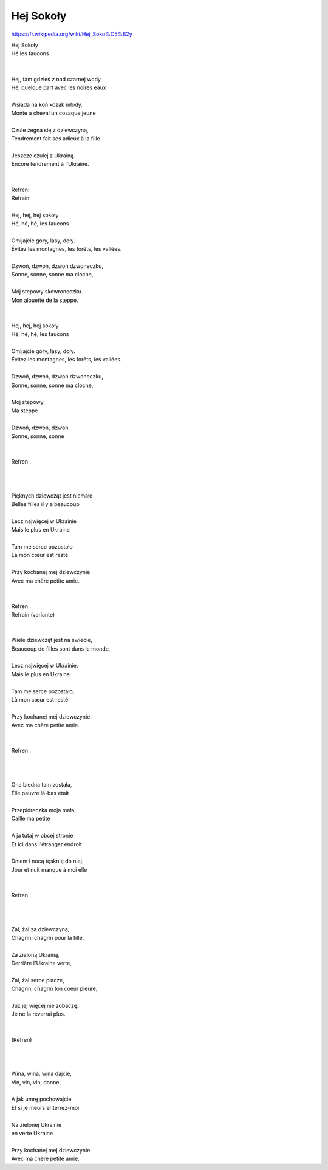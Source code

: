 Hej Sokoły
==========

https://fr.wikipedia.org/wiki/Hej_Soko%C5%82y

| Hej Sokoły                           
| Hé les faucons
|                                      
|
| Hej, tam gdzieś z nad czarnej wody   
| Hé, quelque part avec les noires eaux
|
| Wsiada na koń kozak młody.           
| Monte à cheval un cosaque jeune
|
| Czule żegna się z dziewczyną,        
| Tendrement fait ses adieux à la fille
|
| Jeszcze czulej z Ukrainą.            
| Encore tendrement à l'Ukraine.
|                                      
|    
| Refren:                              
| Refrain:
|
| Hej, hej, hej sokoły                 
| Hé, hé, hé, les faucons
|
| Omijajcie góry, lasy, doły.          
| Évitez les montagnes, les forêts, les vallées.
|
| Dzwoń, dzwoń, dzwoń dzwoneczku,      
| Sonne, sonne, sonne ma cloche,
|
| Mój stepowy skowroneczku.            
| Mon alouette de la steppe.
|                                      
|
| Hej, hej, hej sokoły                 
| Hé, hé, hé, les faucons
|
| Omijajcie góry, lasy, doły.          
| Évitez les montagnes, les forêts, les vallées.
|
| Dzwoń, dzwoń, dzwoń dzwoneczku,      
| Sonne, sonne, sonne ma cloche,
|
| Mój stepowy                          
| Ma steppe
|
| Dzwoń, dzwoń, dzwoń                  
| Sonne, sonne, sonne
|                                      
|
| Refren .                             
|
|                                      
|
| Pięknych dziewcząt jest niemało      
| Belles filles il y a beaucoup
|
| Lecz najwięcej w Ukrainie            
| Mais le plus en Ukraine
|
| Tam me serce pozostało               
| Là mon cœur est resté
|
| Przy kochanej mej dziewczynie        
| Avec ma chère petite amie.
|                                      
|
| Refren .                             
| Refrain     (variante)
|                                      
|
| Wiele dziewcząt jest na świecie,     
| Beaucoup de filles sont dans le monde,
|
| Lecz najwięcej w Ukrainie.           
| Mais le plus en Ukraine
|
| Tam me serce pozostało,              
| Là mon cœur est resté
|
| Przy kochanej mej dziewczynie.       
| Avec ma chère petite amie.
|                                      
|
| Refren .                             
|
|                                      
|
| Ona biedna tam została,              
| Elle pauvre là-bas était
|
| Przepióreczka moja mała,             
| Caille ma petite
|
| A ja tutaj w obcej stronie           
| Et ici dans l'étranger endroit
|
| Dniem i nocą tęsknię do niej.        
| Jour et nuit manque à moi elle
|                                      
|
| Refren .                             
|
|                                      
|
| Żal, żal za dziewczyną,              
| Chagrin, chagrin pour la fille,
|
| Za zieloną Ukrainą,                  
| Derrière l'Ukraine verte,
|
| Żal, żal serce płacze,               
| Chagrin, chagrin ton coeur pleure,
|
| Już jej więcej nie zobaczę.          
| Je ne la reverrai plus.
|                                      
|
| (Refren)                             
|
|                                      
|
| Wina, wina, wina dajcie,             
| Vin, vin, vin, donne,
|
| A jak umrę pochowajcie               
| Et si je meurs enterrez-moi
|
| Na zielonej Ukrainie                 
| en verte Ukraine
|
| Przy kochanej mej dziewczynie.       
| Avec ma chère petite amie.

